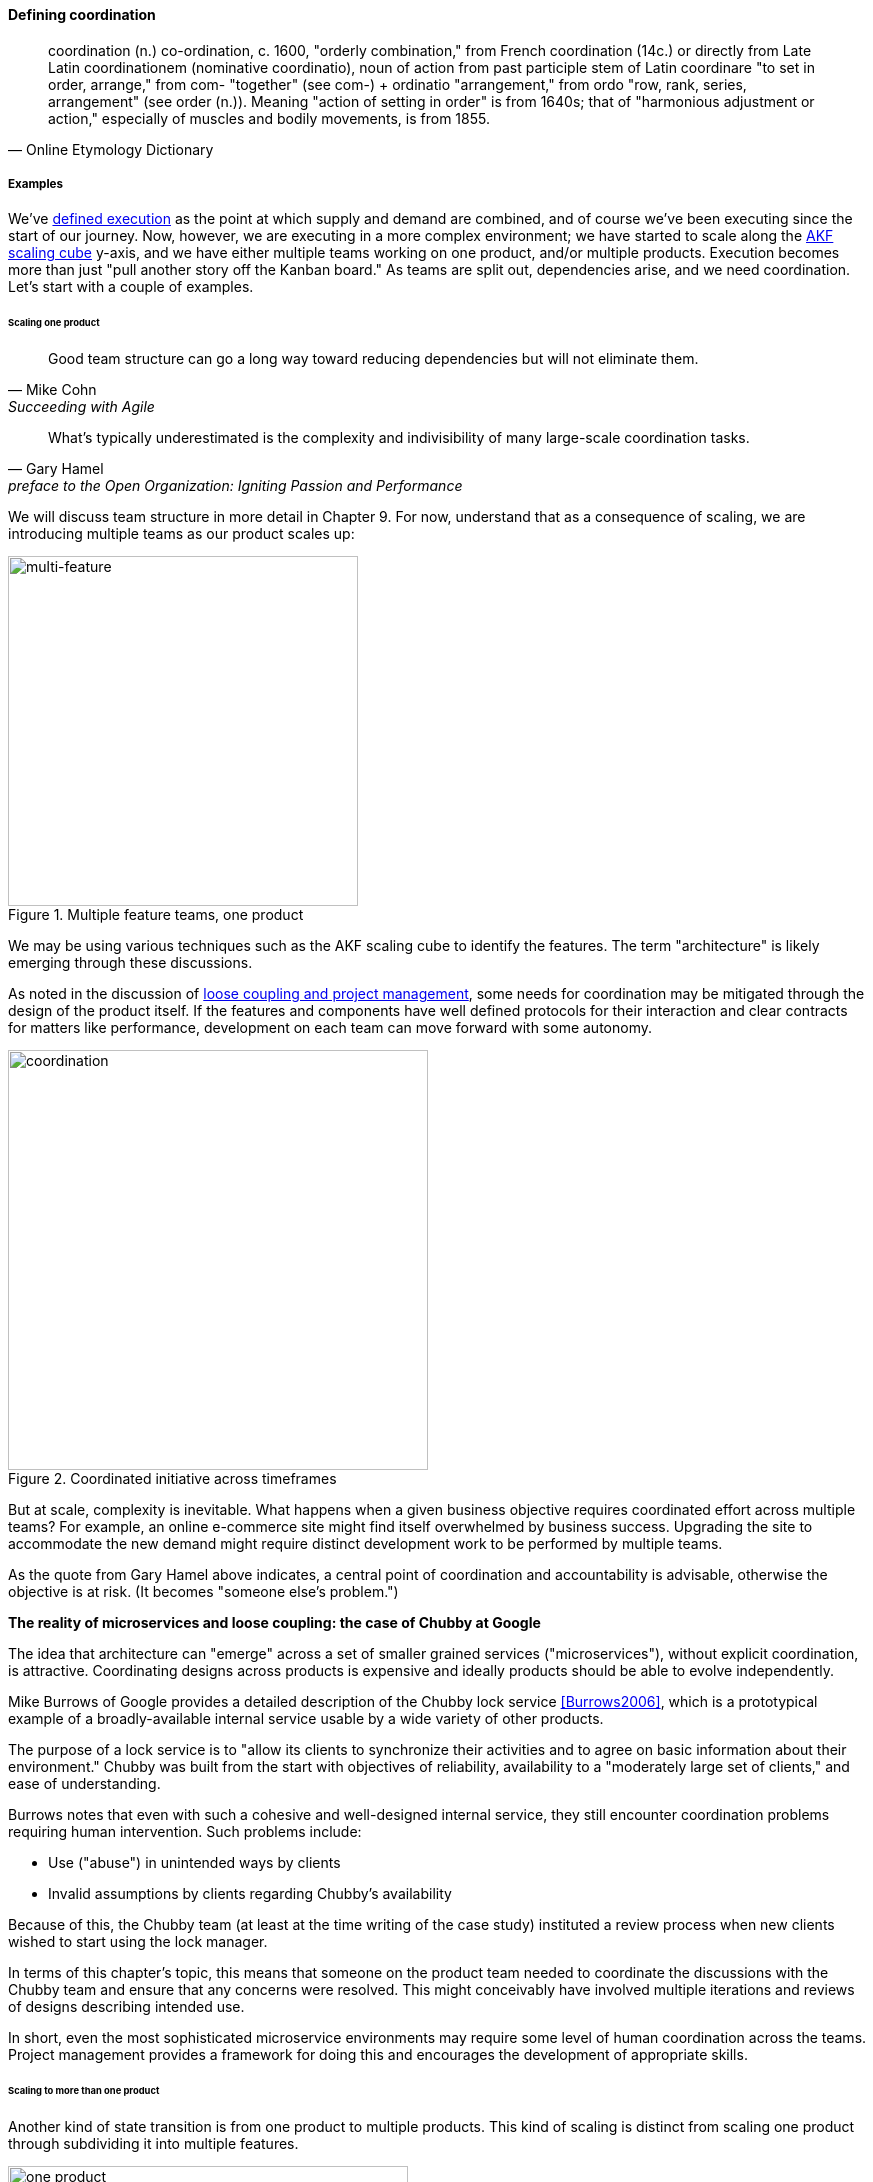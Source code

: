
==== Defining coordination

[quote, Online Etymology Dictionary]
coordination (n.)  co-ordination, c. 1600, "orderly combination," from French coordination (14c.) or directly from Late Latin coordinationem (nominative coordinatio), noun of action from past participle stem of Latin coordinare "to set in order, arrange," from com- "together" (see com-) + ordinatio "arrangement," from ordo "row, rank, series, arrangement" (see order (n.)). Meaning "action of setting in order" is from 1640s; that of "harmonious adjustment or action," especially of muscles and bodily movements, is from 1855.


===== Examples
We've xref:demand-supply-execute[defined execution] as the point at which supply and demand are combined, and of course we've been executing since the start of our journey. Now, however, we are executing in a more complex environment; we have started to scale along the xref:AKF-cube[AKF scaling cube] y-axis, and we have either multiple teams working on one product, and/or multiple products. Execution becomes more than just "pull another story off the Kanban board." As teams are split out, dependencies arise, and we need coordination. Let's start with a couple of examples.


====== Scaling one product
[quote, Mike Cohn, Succeeding with Agile]
Good team structure can go a long way toward reducing dependencies but will not eliminate them.

[quote,  Gary Hamel, preface to the Open Organization: Igniting Passion and Performance]
What’s typically underestimated is the complexity and indivisibility of many large-scale coordination tasks.

We will discuss team structure in more detail in Chapter 9. For now, understand that as a consequence of scaling, we are introducing multiple teams as our product scales up:

.Multiple feature teams, one product
image::images/3_08-multi-feature.png[multi-feature, 350,,float="left"]

We may be using various techniques such as the AKF scaling cube to identify the features. The term "architecture" is likely emerging through these discussions.

As noted in the discussion of xref:loose-coupling-project[loose coupling and project management], some needs for coordination may be mitigated through the design of the product itself. If the features and components have well defined protocols for their interaction and clear contracts for matters like performance, development on each team can move forward with some autonomy.


.Coordinated initiative across timeframes
image::images/3_08-multi-feature-coord.png[coordination, 420,,float="right"]

But at scale, complexity is inevitable. What happens when a given business objective requires coordinated effort across multiple teams? For example, an online e-commerce site might find itself overwhelmed by business success. Upgrading the site to accommodate the new demand might require distinct development work to be performed by multiple teams.

As the quote from Gary Hamel above indicates, a central point of coordination and accountability is advisable, otherwise the objective is at risk. (It becomes "someone else's problem.")


anchor:google-chubby[]

****
*The reality of microservices and loose coupling: the case of Chubby at Google*

The idea that architecture can "emerge" across a set of smaller grained services ("microservices"), without explicit coordination, is attractive. Coordinating designs across products is expensive and ideally products should be able to evolve independently.

Mike Burrows of Google provides a detailed description of the Chubby lock service <<Burrows2006>>, which is a prototypical example of a broadly-available internal service usable by a wide variety of other products.

The purpose of a lock service is to "allow its clients to synchronize their activities and to agree on basic information about their environment." Chubby was built from the start with objectives of reliability, availability to a "moderately large set of clients," and ease of understanding.

Burrows notes that even with such a cohesive and well-designed internal service, they still encounter coordination problems requiring human intervention. Such problems include:

* Use ("abuse") in unintended ways by clients
* Invalid assumptions by clients regarding Chubby's availability

Because of this, the Chubby team (at least at the time writing of the case study) instituted a review process when new clients wished to start using the lock manager.

In terms of this chapter's topic, this means that someone on the product team needed to coordinate the discussions with the Chubby team and ensure that any concerns were resolved. This might conceivably have involved multiple iterations and reviews of designs describing intended use.

In short, even the most sophisticated microservice environments may require some level of  human coordination across the teams. Project management provides a framework for doing this and encourages the development of appropriate skills.
****

anchor:multi-product-scaling[]

====== Scaling to more than one product

Another kind of state transition is from one product to multiple products. This kind of scaling is distinct from scaling one product through subdividing it into multiple features.

.One company, one product
image::images/3_08-one-product.png[one product,400,,float="right"]

.One company, multiple products
image::images/3_08-multi-product.png[multi product,400,,float="right"]

Consider our hypothetical startup company. At first, everyone on the team is supporting one product and dedicated to its success. There is no sense of contention with "others" in the organization. This changes with the addition of a second product team with different incentives. Concerns for fair allocation and a sense of internal competition naturally arise out of this diversification. Fairness is deeply wired into human (and animal) brains, and the creation of a new product (and associated team) provokes new dynamics in the growing company.

Because resources are always limited, it is critical that the demands of each product be managed using objective criteria, requiring formalization.  This was a different problem when you were a tight-knit startup; you were constrained, but everyone knew they were "in it together." Now you need some ground rules to support your increasingly diverse activities. This leads to new concerns:

* Managing scope and preventing unintended creep or drift from the product's original charter
* Managing contention for enterprise resources
* Execution to timeframes (e.g. the critical trade show)
* Coordinating dependencies (e.g. achieving larger, cross-product goals)
* Maintaining good relationships when a team's success depends on another team's commitment.
* Accountability for results

We will return to the investment and organizational aspects of multi-team and multi-product scaling in Chapters 8 and 9. For now, we will focus on dependencies and operational coordination.

===== A deeper look at dependencies
[quote, Malone & Crowston]
...coordination can be seen as the process of managing dependencies among activities.

What is a "dependency"? We need to think carefully about this. By the important definition above (from <<Malone1994>>), without dependencies, we do not need coordination. Diane Strode and her associates (<<Strode2012>>) have described a comprehensive framework for thinking about dependencies and coordination, including a dependency taxonomy, an inventory of coordination strategies, and an examination of coordination effectiveness criteria.

To understand dependencies, Strode et al. propose the following framework <<Strode2012a>>:

.Dependency taxonomy footnote:[adapted from <<Strode2012a>>]
[cols="3*", options="header"]
|====
|Type|Dependency|Description
.4+|*Knowledge.* A knowledge dependency occurs when a form of information is required in order for progress.
|Requirement|domain knowledge or a requirement is not known and must be located or identified
|Expertise|technical or task information is known only by a particular person or group
|Task allocation|who is doing what, and when, is not known
|Historical|knowledge about past decisions is needed
.2+|*Task.* A task dependency occurs when a task must be completed before another task can proceed.
|Activity|an activity cannot proceed until another activity is complete
|Business process|an existing business process causes activities to be carried out in a certain order
.2+|*Resource.* A resource dependency occurs when an object is required for progress.
|Entity|a resource (person, place or thing) is not available
|Technical|a technical aspect of development affects progress, such as when one software component must interact with another software component
|====

We can see examples of these dependencies throughout digital products. In the next section, we will talk about coordination techniques to manage across dependencies.

===== Organizational tools and techniques

[quote, Mark Kennaley, SDLC 3.0]
Where leveraging yellow stickies or index cards makes sense in conjunction with practices like big visible charts and co-location, such formats become ridiculous for a large constituency of challenging projects . . . When faced with these challenges, rather than proclaim that Agile won't work or doesn't scale, the preferable approach is to understand and acknowledge the nature of collaboration, the nature of distributed workflow, and the complexity of modern product development.

Our previous discussion of xref:work-management[work management]was a simple, idealized flow of uniform demand (new product functionality, issues, etc). Tasks in general did not have dependencies, or dependencies were handled through ad-hoc coordination within the team. We also in general assumed that resources (people) were available to perform the tasks; resource contention, while it certainly may have come up, was again handled through ad-hoc means. However, as we scale, simple xref:kanban[Kanban] and visual xref:andon[Andon] is no longer sufficient, given the nature of the coordination we now require. We need a more diverse and comprehensive set of techniques.

As we scale up, we see that dependencies and resource management have become defining concerns. However, we retain our xref:lean-product-dev[Lean product development] concerns for fast feedback and adaptability, as well as a critical approach to the idea that complex initiatives can be precisely defined and simply executed through xref:open-loop[open loop] approaches. In this section, we will discuss some of the organizational responses (techniques and tools) that have emerged as proven responses to these emergent issues.

IMPORTANT: The discussion of particular techniques is always hazardous. People will tend to latch on to a promising approach without full understanding. As noted by Craig Larman (<<Larman2009>>, p.44), the risk is one of xref:cargo-cult[cargo cult] process adoption. In Chapter 9 we will discuss the Mike Rother book xref:Toyota-Kata[Toyota Kata]. Toyota does not implement any procedural change without fully understanding the "target operating condition" -- the nature of the work and the desired changes to it.

anchor:cargo-cult[]

.Sidebar: Cargo cult thinking
****
Processes and practices are always at risk of being used without full understanding. This is sometimes called https://en.wikipedia.org/wiki/Cargo_cult[cargo cult] thinking. What is a cargo cult?

During World War II, South Pacific native peoples had been exposed abruptly to modern technological society with the Japanese and US occupations of their islands. Occupying forces would often provide food, tobacco, and luxuries to the natives to ease relations. After the war, various tribes were observed creating simulated airports and airplanes, and engaging in various rituals that superficially looked like air traffic signaling and other operations associated with a military air base.

On further investigation, it became clear that the natives were seeking more “cargo” and had developed a magical understanding of how goods would be delivered. By imitating the form of what they had seen, they hoped to recreate it.

In 1974, the noted physicist Richard Feynman gave a speech at Caltech in which he coined the immortal phrase “cargo cult science” <<Feynman1974>>. His intent was to caution against activities which appear to follow the external form of science, but lack the essential understanding at its core. Similar analogies are seen in business and IT management, as organizations adopt tools and techniques because they have seen others do so, without having fundamental clarity about the problems they are trying to solve and how a given technique might specifically help.

As with many stories of this kind, there are questions around the accuracy of the original anthropological accounts and Western interpretations and mythmaking around what was seen. However there is no question that “cargo cult thinking” is a useful cautionary metaphor.
****

Strode 

.Coordination taxonomy footnote:[adapted from <<Strode2012>>]
[cols="4*", options="header"]
|====
|Strategy|Component|Definition|Examples
.2+|*Synchronization*
|Synchronization activity|Activities performed by all team members simultaneously that promote a common understanding of the task, process, and or expertise of other team members
|Daily Scrum stand-up
|Synchronisation artifact|An artifact generated during synchronisation activities.
The nature of the artefact may be visible to the whole team at a glance or largely invisible but available. An artefact can be physical or virtual, temporary or permanent
|Kanban board, posted system diagram
.3+|*Structure*
|Proximity|This is the physical closeness of individual team members. Adjacent desks provide the highest level of proximity
|Co-located team
|Availability|Team members are continually present and able to respond to requests for assistance or information
|Common schedule (minimal time-shifting)
|Substitutability|Team members are able to perform the work of another to maintain time schedules
|"T-shaped professionals"
.3+|*Boundary spanning*
|Boundary spanning activity|Activities (team or individual) performed to elicit assistance or information from some unit or organisation external to the project
|Scrum of scrums, submittal schedule-driven meetings
|Boundary spanning artefact|An artefact produced to enable coordination beyond the
team and project boundaries. The nature of the artefact may be visible to the whole team at a glance or largely invisible but available. An artefact can be physical or virtual, temporary or permanent
|Ticketed request to external team
|Coordinator role|A role taken by a project team member specifically to
support interaction with people who are not part of the
project team but who provide resources or information to
the project
|Scrum Product Owner
|====

Mintzberg coordination approaches

====== Co-location

Don Reinertsen (<<Reinertsen2009>>, p. 230), proposes "The Principle of Colocation" which asserts that "Colocation improves almost all aspects of communication." In order to scale this, one logically needs what Mike Cohn (<<Cohn2010>>, p. 346) calls "The Big Room."

In terms of communications, this has significant organizational advantages. Communications are as simple as walking over to another person's desk, or just shouting out over the room. It is also easy to synchronize the entire room, through calling for everyone's attention.

However, there are limits to scaling the "Big Room" approach:

* Contention for key individual's attention
* "All hands" calls for attention that actually interest only a subset of the room
* Increasing ambient noise in the room
* Distracting individuals from intellectually demanding work requiring concentration, and ultimately interfering with their personal
 sense of flow - a destructive outcome. (See <<Csikszentmihalyi1990>> for more on flow as a valuable psychological state.)

The tension between team coordination and individual focus will likely continue. It is an ongoing topic in facilities design.

 [recent popular press about problems of open space working, and responsive facilities with various workspace types available on reservation]

====== Synchronization points
If the team cannot work all the time in one room, then perhaps they can at least be gathered periodically. There is a broad spectrum of synchronization approaches:

* Daily standups
* Weekly status meetings
* Coordination meetings (e.g. Scrum of Scrums, see below)
* Release kickoffs
* Quarterly "all-hands" meetings
* Cross-organizational advisory and review boards
* Open Space inspired "unmeetings" and "unconferences"

All of them are essentially similar in approach and assumption: build a shared understanding of the work, objectives, or mission among smaller or larger sections of the organization, through limited-time face to face interaction, often on a defined time interval.

 Meetings bloody meetings

 Sidebar: Practical collaboration at scale (Chapter 7??)
 Unmeetings/unconferences/Open space


 reconsider relationship w/next section - isn't this a specific instance of a coordination structure

anchor:coord-struct[]

====== Liaison and coordination structures
[quote, Atul Gawande, The Checklist Manifesto]
The philosophy is that you push the power of decision making out to the periphery and away from the center. You give people the room to adopt, based on their experiences and expertise. All you ask is that they talk to one another and take responsibility. That is what works.

A variety of liaison and coordination approaches are suggested by Mike Cohn (<<Cohn2010>>, Chapter 17, "Scaling Scrum") including:

* Shared team members
* Integration teams
* Communities of practice
* Scrum of scrums

 1 execution in context - feedback loops between levels - differing cadences (Anderson cadences)

 Refactor this. Include submittal schedules in list. Find out Cohn's original sources. Other techniques?

*Shared team members* are suggested when two teams have a persistent interface requiring focus and ownership. When a product has multiple interfaces that emerge as a problem requiring focus, an *integration team* may be called for. *Communities of practice* were introduced in Chapter 7 as we discussed the xref:spotify-model[Spotify model]. Considered here, they may also play a coordination role as well as a practice development/maturity role.

Finally, the idea of a "scrum of scrums" is essentially a representative or delegated model, in which each individual Scrum team sends one individual to a periodic coordination meeting where matters of cross-team concern can be discussed and decisions taken.

<<Cohn2010>> (p342) cautions: "A scrum of scrums meeting will feel nothing like a daily scrum despite the similarities in names. The daily scrum is a synchronization meeting: individual team members come together to communicate about their work and synchronize their efforts.The scrum of scrums, on the other hand, is a problem-solving meeting and will not have the same quick, get-in-get-out tone of a daily scrum."

anchor:submittal-schedule[]
Another perspective on this is found in The Checklist Manifesto <<Gawande2010>>. Some work, while detailed, can be planned to a high degree of detail (i.e. the "checklists" of the title). However, emergent complexity requires different approach - no checklist can anticipate all eventualities. To handle all the emergent complexity, the coordination focus must shift to structuring the right communications. In examining modern construction industry techniques, Gawande noted the concept of the "submittal schedule," which "didn't specify construction tasks; it specified _communication_ tasks" (p. 65, emphasis supplied).



The above discussion is by no means exhaustive. A wealth of additional techniques is to be found in <<Larman2009>> and <<Cohn2010>>. New techniques are continually emerging from the front lines of the digital industry; the interested student should consider attending industry conferences such as those offered by the Agile Alliance.


*** Trad PM
*** clinical terminology (Reinertsen)
*** protecting team (pigs & chickens)
*** release train??
*** Flow & variability
*** chatops / common ground
*** RACI
*** risk


shared resources and services
global CoD - process eval


** internal market econ
** the cost accounting problem

At an execution level, project managers retain important roles and (sometimes re-labled Scrum masters or release managers) are employed in both traditional and new digital companies as overall orchestrators of complex initiatives.

===== Coordination quality criteria

Strode again - what does good look like
